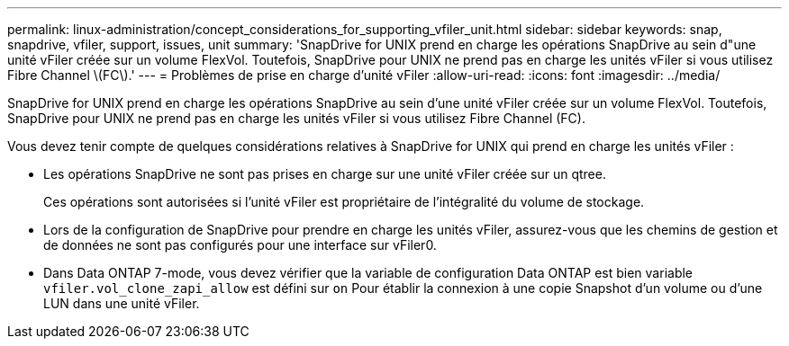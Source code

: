 ---
permalink: linux-administration/concept_considerations_for_supporting_vfiler_unit.html 
sidebar: sidebar 
keywords: snap, snapdrive, vfiler, support, issues, unit 
summary: 'SnapDrive for UNIX prend en charge les opérations SnapDrive au sein d"une unité vFiler créée sur un volume FlexVol. Toutefois, SnapDrive pour UNIX ne prend pas en charge les unités vFiler si vous utilisez Fibre Channel \(FC\).' 
---
= Problèmes de prise en charge d'unité vFiler
:allow-uri-read: 
:icons: font
:imagesdir: ../media/


[role="lead"]
SnapDrive for UNIX prend en charge les opérations SnapDrive au sein d'une unité vFiler créée sur un volume FlexVol. Toutefois, SnapDrive pour UNIX ne prend pas en charge les unités vFiler si vous utilisez Fibre Channel (FC).

Vous devez tenir compte de quelques considérations relatives à SnapDrive for UNIX qui prend en charge les unités vFiler :

* Les opérations SnapDrive ne sont pas prises en charge sur une unité vFiler créée sur un qtree.
+
Ces opérations sont autorisées si l'unité vFiler est propriétaire de l'intégralité du volume de stockage.

* Lors de la configuration de SnapDrive pour prendre en charge les unités vFiler, assurez-vous que les chemins de gestion et de données ne sont pas configurés pour une interface sur vFiler0.
* Dans Data ONTAP 7-mode, vous devez vérifier que la variable de configuration Data ONTAP est bien variable `vfiler.vol_clone_zapi_allow` est défini sur `on` Pour établir la connexion à une copie Snapshot d'un volume ou d'une LUN dans une unité vFiler.


